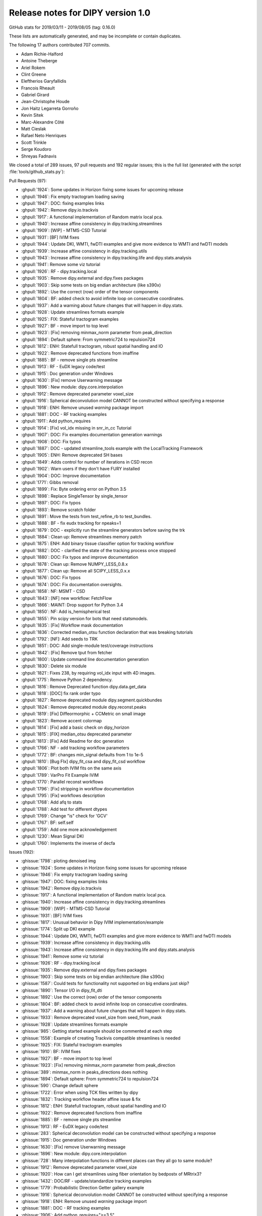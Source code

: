 .. _release1.0:

====================================
 Release notes for DIPY version 1.0
====================================

GitHub stats for 2019/03/11 - 2019/08/05 (tag: 0.16.0)

These lists are automatically generated, and may be incomplete or contain duplicates.

The following 17 authors contributed 707 commits.

* Adam Richie-Halford
* Antoine Theberge
* Ariel Rokem
* Clint Greene
* Eleftherios Garyfallidis
* Francois Rheault
* Gabriel Girard
* Jean-Christophe Houde
* Jon Haitz Legarreta Gorroño
* Kevin Sitek
* Marc-Alexandre Côté
* Matt Cieslak
* Rafael Neto Henriques
* Scott Trinkle
* Serge Koudoro
* Shreyas Fadnavis


We closed a total of 289 issues, 97 pull requests and 192 regular issues;
this is the full list (generated with the script
:file:`tools/github_stats.py`):

Pull Requests (97):

* :ghpull:`1924`: Some updates in Horizon fixing some issues for upcoming release
* :ghpull:`1946`: Fix empty tractogram loading saving
* :ghpull:`1947`: DOC: fixing examples links
* :ghpull:`1942`: Remove dipy.io.trackvis
* :ghpull:`1917`: A functional implementation of Random matrix local pca.
* :ghpull:`1940`: Increase affine consistency in dipy.tracking.streamlines
* :ghpull:`1909`: [WIP] - MTMS-CSD Tutorial
* :ghpull:`1931`: [BF] IVIM fixes
* :ghpull:`1944`: Update DKI, WMTI, fwDTI examples and give more evidence to WMTI and fwDTI models
* :ghpull:`1939`: Increase affine consistency in dipy.tracking.utils
* :ghpull:`1943`: Increase affine consistency in dipy.tracking.life and dipy.stats.analysis
* :ghpull:`1941`: Remove some viz tutorial
* :ghpull:`1926`: RF - dipy.tracking.local
* :ghpull:`1935`: Remove dipy.external and dipy.fixes packages
* :ghpull:`1903`: Skip some tests on big endian architecture (like s390x)
* :ghpull:`1892`: Use the correct (row) order of the tensor components
* :ghpull:`1804`: BF: added check to avoid infinite loop on consecutive coordinates.
* :ghpull:`1937`: Add a warning about future changes that will happen in dipy.stats.
* :ghpull:`1928`: Update streamlines formats example
* :ghpull:`1925`: FIX: Stateful tractogram examples
* :ghpull:`1927`: BF - move import to top level
* :ghpull:`1923`: [Fix] removing minmax_norm parameter from peak_direction
* :ghpull:`1894`: Default sphere: From symmetric724 to repulsion724
* :ghpull:`1812`: ENH: Statefull tractogram, robust spatial handling and IO
* :ghpull:`1922`: Remove deprecated functions from imaffine
* :ghpull:`1885`: BF - remove single pts streamline
* :ghpull:`1913`: RF - EuDX legacy code/test
* :ghpull:`1915`: Doc generation under Windows
* :ghpull:`1630`: [Fix] remove Userwarning message
* :ghpull:`1896`: New module: dipy.core.interpolation
* :ghpull:`1912`: Remove deprecated parameter voxel_size
* :ghpull:`1916`: Spherical deconvolution model CANNOT be constructed without specifying a response
* :ghpull:`1918`: ENH: Remove unused `warning` package import
* :ghpull:`1881`: DOC - RF tracking examples
* :ghpull:`1911`: Add python_requires
* :ghpull:`1914`: [Fix] vol_idx missing in snr_in_cc Tutorial
* :ghpull:`1907`: DOC: Fix examples documentation generation warnings
* :ghpull:`1908`: DOC: Fix typos
* :ghpull:`1887`: DOC - updated streamline_tools example with the LocalTracking Framework
* :ghpull:`1905`: ENH: Remove deprecated SH bases
* :ghpull:`1849`: Adds control for number of iterations in CSD recon
* :ghpull:`1902`: Warn users if they don't have FURY installed
* :ghpull:`1904`: DOC: Improve documentation
* :ghpull:`1771`: Gibbs removal
* :ghpull:`1899`: Fix: Byte ordering error on Python 3.5
* :ghpull:`1898`: Replace SingleTensor by single_tensor
* :ghpull:`1897`: DOC: Fix typos
* :ghpull:`1893`: Remove scratch folder
* :ghpull:`1891`: Move the tests from test_refine_rb to test_bundles.
* :ghpull:`1888`: BF - fix eudx tracking for npeaks=1
* :ghpull:`1879`: DOC - explicitly run the streamline generators before saving the trk
* :ghpull:`1884`: Clean up: Remove streamlines memory patch
* :ghpull:`1875`: ENH: Add binary tissue classifier option for tracking workflow
* :ghpull:`1882`: DOC - clarified the state of the tracking process once stopped
* :ghpull:`1880`: DOC: Fix typos and improve documentation
* :ghpull:`1878`: Clean up: Remove NUMPY_LESS_0.8.x
* :ghpull:`1877`: Clean up: Remove all SCIPY_LESS_0.x.x
* :ghpull:`1876`: DOC: Fix typos
* :ghpull:`1874`: DOC: Fix documentation oversights.
* :ghpull:`1858`: NF: MSMT - CSD
* :ghpull:`1843`: [NF] new workflow: FetchFlow
* :ghpull:`1866`: MAINT: Drop support for Python 3.4
* :ghpull:`1850`: NF: Add is_hemispherical test
* :ghpull:`1855`: Pin scipy version for bots that need statsmodels.
* :ghpull:`1835`: [Fix]  Workflow mask documentation
* :ghpull:`1836`: Corrected median_otsu function declaration that was breaking tutorials
* :ghpull:`1792`: [NF]: Add seeds to TRK
* :ghpull:`1851`: DOC: Add single-module test/coverage instructions
* :ghpull:`1842`: [Fix] Remove tput from fetcher
* :ghpull:`1800`: Update command line documentation generation
* :ghpull:`1830`: Delete six module
* :ghpull:`1821`: Fixes 238, by requiring vol_idx input with 4D images.
* :ghpull:`1775`: Remove Python 2 dependency.
* :ghpull:`1816`: Remove Deprecated function  dipy.data.get_data
* :ghpull:`1818`: [DOC] fix rank order typo
* :ghpull:`1827`: Remove deprecated module dipy.segment.quickbundes
* :ghpull:`1824`: Remove deprecated module dipy.reconst.peaks
* :ghpull:`1819`: [Fix] Diffeormorphic + CCMetric on small image
* :ghpull:`1823`: Remove accent colormap
* :ghpull:`1814`: [Fix]  add a basic check on dipy_horizon
* :ghpull:`1815`: [FIX] median_otsu deprecated parameter
* :ghpull:`1813`: [Fix] Add Readme for doc generation
* :ghpull:`1766`: NF - add tracking workflow parameters
* :ghpull:`1772`: BF: changes min_signal defaults from 1 to 1e-5
* :ghpull:`1810`: [Bug FIx]  dipy_fit_csa and dipy_fit_csd workflow
* :ghpull:`1806`: Plot both IVIM fits on the same axis
* :ghpull:`1789`: VarPro Fit Example IVIM
* :ghpull:`1770`: Parallel reconst workflows
* :ghpull:`1796`: [Fix] stripping in workflow documentation
* :ghpull:`1795`: [Fix] workflows description
* :ghpull:`1768`: Add afq to stats
* :ghpull:`1788`: Add test for different dtypes
* :ghpull:`1769`: Change "is" check for 'GCV'
* :ghpull:`1767`: BF: self.self
* :ghpull:`1759`: Add one more acknowledgement
* :ghpull:`1230`: Mean Signal DKI
* :ghpull:`1760`: Implements the inverse of decfa

Issues (192):

* :ghissue:`1798`: ploting denoised img
* :ghissue:`1924`: Some updates in Horizon fixing some issues for upcoming release
* :ghissue:`1946`: Fix empty tractogram loading saving
* :ghissue:`1947`: DOC: fixing examples links
* :ghissue:`1942`: Remove dipy.io.trackvis
* :ghissue:`1917`: A functional implementation of Random matrix local pca.
* :ghissue:`1940`: Increase affine consistency in dipy.tracking.streamlines
* :ghissue:`1909`: [WIP] - MTMS-CSD Tutorial
* :ghissue:`1931`: [BF] IVIM fixes
* :ghissue:`1817`: Unusual behavior in Dipy IVIM implementation/example
* :ghissue:`1774`: Split up DKI example
* :ghissue:`1944`: Update DKI, WMTI, fwDTI examples and give more evidence to WMTI and fwDTI models
* :ghissue:`1939`: Increase affine consistency in dipy.tracking.utils
* :ghissue:`1943`: Increase affine consistency in dipy.tracking.life and dipy.stats.analysis
* :ghissue:`1941`: Remove some viz tutorial
* :ghissue:`1926`: RF - dipy.tracking.local
* :ghissue:`1935`: Remove dipy.external and dipy.fixes packages
* :ghissue:`1903`: Skip some tests on big endian architecture (like s390x)
* :ghissue:`1587`: Could tests for functionality not supported on big endians just skip?
* :ghissue:`1890`: Tensor I/O in dipy_fit_dti
* :ghissue:`1892`: Use the correct (row) order of the tensor components
* :ghissue:`1804`: BF: added check to avoid infinite loop on consecutive coordinates.
* :ghissue:`1937`: Add a warning about future changes that will happen in dipy.stats.
* :ghissue:`1933`: Remove deprecated voxel_size from seed_from_mask
* :ghissue:`1928`: Update streamlines formats example
* :ghissue:`985`: Getting started example should be commented at each step
* :ghissue:`1558`: Example of creating Trackvis compatible streamlines is needed
* :ghissue:`1925`: FIX: Stateful tractogram examples
* :ghissue:`1910`: BF: IVIM fixes
* :ghissue:`1927`: BF - move import to top level
* :ghissue:`1923`: [Fix] removing minmax_norm parameter from peak_direction
* :ghissue:`389`: minmax_norm in peaks_directions does nothing
* :ghissue:`1894`: Default sphere: From symmetric724 to repulsion724
* :ghissue:`590`: Change default sphere
* :ghissue:`1722`: Error when using TCK files written by dipy
* :ghissue:`1832`: Tracking workflow header affine issue & fix
* :ghissue:`1812`: ENH: Statefull tractogram, robust spatial handling and IO
* :ghissue:`1922`: Remove deprecated functions from imaffine
* :ghissue:`1885`: BF - remove single pts streamline
* :ghissue:`1913`: RF - EuDX legacy code/test
* :ghissue:`283`: Spherical deconvolution model can be constructed without specifying a response
* :ghissue:`1915`: Doc generation under Windows
* :ghissue:`1630`: [Fix] remove Userwarning message
* :ghissue:`1896`: New module: dipy.core.interpolation
* :ghissue:`728`: Many interpolation functions in different places can they all go to same module?
* :ghissue:`1912`: Remove deprecated parameter voxel_size
* :ghissue:`1920`: How can I get streamlines using fiber orientation by bedpostx of MRtrix3?
* :ghissue:`1432`: DOC/RF - update/standardize tracking examples
* :ghissue:`1779`: Probabilistic Direction Getter gallery example
* :ghissue:`1916`: Spherical deconvolution model CANNOT be constructed without specifying a response
* :ghissue:`1918`: ENH: Remove unused `warning` package import
* :ghissue:`1881`: DOC - RF tracking examples
* :ghissue:`1906`: Add python_requires=">=3.5"
* :ghissue:`1911`: Add python_requires
* :ghissue:`1901`: window.record() function shows the coronal view
* :ghissue:`1914`: [Fix] vol_idx missing in snr_in_cc Tutorial
* :ghissue:`1718`: cannot import name window
* :ghissue:`1747`: CI error that sometimes shows up (Python 2.7)
* :ghissue:`1907`: DOC: Fix examples documentation generation warnings
* :ghissue:`1908`: DOC: Fix typos
* :ghissue:`1887`: DOC - updated streamline_tools example with the LocalTracking Framework
* :ghissue:`1839`: [WIP] IVIM fixes
* :ghissue:`1905`: ENH: Remove deprecated SH bases
* :ghissue:`583`: Make a cython style guide
* :ghissue:`1849`: Adds control for number of iterations in CSD recon
* :ghissue:`1902`: Warn users if they don't have FURY installed
* :ghissue:`1904`: DOC: Improve documentation
* :ghissue:`1694`: Intermittent test failures in `test_streamline`
* :ghissue:`1724`: Failure on Windows/Python 3.5
* :ghissue:`1771`: Gibbs removal
* :ghissue:`1899`: Fix: Byte ordering error on Python 3.5
* :ghissue:`1898`: Replace SingleTensor by single_tensor
* :ghissue:`844`: Refactor behavior of dipy.sims.voxel.single_tensor vs SingleTensor
* :ghissue:`1752`: Intermittent failure on Python 3.4
* :ghissue:`1856`: Figure out how to get a "used by" button
* :ghissue:`1897`: DOC: Fix typos
* :ghissue:`1807`: tracking fails when npeaks=1 for peaks_from_model with tensor model
* :ghissue:`1889`: `segment.bundles` package not being tested
* :ghissue:`1893`: Remove scratch folder
* :ghissue:`1713`: Clean up "scratch"
* :ghissue:`1891`: Move the tests from test_refine_rb to test_bundles.
* :ghissue:`1888`: BF - fix eudx tracking for npeaks=1
* :ghissue:`668`: Add transformation matrix output and input
* :ghissue:`592`: Shouldn't TRACKPOINT be renamed to NODIRECTION?
* :ghissue:`1879`: DOC - explicitly run the streamline generators before saving the trk
* :ghissue:`1884`: Clean up: Remove streamlines memory patch
* :ghissue:`1875`: ENH: Add binary tissue classifier option for tracking workflow
* :ghissue:`1811`: Add binary tissue classifier option for the tracking workflow
* :ghissue:`1846`: streamlines to array
* :ghissue:`1831`: bvec file dimension  prob
* :ghissue:`1882`: DOC - clarified the state of the tracking process once stopped
* :ghissue:`1880`: DOC: Fix typos and improve documentation
* :ghissue:`1857`: point outside data error
* :ghissue:`1878`: Clean up: Remove NUMPY_LESS_0.8.x
* :ghissue:`1877`: Clean up: Remove all SCIPY_LESS_0.x.x
* :ghissue:`1863`: Clean up core.optimize
* :ghissue:`1876`: DOC: Fix typos
* :ghissue:`1874`: DOC: Fix documentation oversights.
* :ghissue:`1781`: [WIP] Random lpca
* :ghissue:`1858`: NF: MSMT - CSD
* :ghissue:`1843`: [NF] new workflow: FetchFlow
* :ghissue:`1869`: get rotation and translation parameters of a rigid transformation
* :ghissue:`1844`: Statsmodels import error
* :ghissue:`1866`: MAINT: Drop support for Python 3.4
* :ghissue:`1865`: Drop Python 3.4?
* :ghissue:`1850`: NF: Add is_hemispherical test
* :ghissue:`1860`: Dependency Graph: Dependents?
* :ghissue:`1855`: Pin scipy version for bots that need statsmodels.
* :ghissue:`1168`: Nf mtms csd model
* :ghissue:`1854`: Testing the CI. DO NOT MERGE
* :ghissue:`1835`: [Fix]  Workflow mask documentation
* :ghissue:`1764`: DTI metrics workflow: mask is optional, but crashes when no mask provided
* :ghissue:`1836`: Corrected median_otsu function declaration that was breaking tutorials
* :ghissue:`1792`: [NF]: Add seeds to TRK
* :ghissue:`1731`: Plan for dropping Python 2 support.
* :ghissue:`1851`: DOC: Add single-module test/coverage instructions
* :ghissue:`1845`: Signal to noise
* :ghissue:`1842`: [Fix] Remove tput from fetcher
* :ghissue:`1829`: When fetching ... 'tput' is not reco...
* :ghissue:`1606`: Cleaned PR for Visualization Modules to Assess the quality of Registration Qualitatively.
* :ghissue:`1837`: labels
* :ghissue:`1786`: Upcoming DIPY lab meetings
* :ghissue:`1828`: IVIM VarPro implementation throws infeasible 'x0'
* :ghissue:`1833`: Affine registration of similar images
* :ghissue:`1834`: Which file to convert  from dicom to nifti?!
* :ghissue:`1800`: Update command line documentation generation
* :ghissue:`1830`: Delete six module
* :ghissue:`1721`: using code style
* :ghissue:`238`: Median_otsu b0slices too implicit?
* :ghissue:`1821`: Fixes 238, by requiring vol_idx input with 4D images.
* :ghissue:`1775`: Remove Python 2 dependency.
* :ghissue:`1816`: Remove Deprecated function  dipy.data.get_data
* :ghissue:`1818`: [DOC] fix rank order typo
* :ghissue:`1499`: Possible mistake about B matrix in documentation "DIY Stuff about b and q"
* :ghissue:`1827`: Remove deprecated module dipy.segment.quickbundes
* :ghissue:`1822`: .trk file
* :ghissue:`1824`: Remove deprecated module dipy.reconst.peaks
* :ghissue:`1825`: Fury visualizing bug - plane only visible for XY-slice of FODs
* :ghissue:`1819`: [Fix] Diffeormorphic + CCMetric on small image
* :ghissue:`1048`: divide by zero error in DiffeomorphicRegistration of small image volumes
* :ghissue:`1823`: Remove accent colormap
* :ghissue:`1797`: function parameters
* :ghissue:`1802`: crossing fibers & fractional anisotropy
* :ghissue:`1787`: RF - change default tracking algorithm for dipy_track_local to EuDX
* :ghissue:`1763`: Threshold default in QballBaseModel
* :ghissue:`1814`: [Fix]  add a basic check on dipy_horizon
* :ghissue:`1756`: Error using dipy_horizon
* :ghissue:`1815`: [FIX] median_otsu deprecated parameter
* :ghissue:`1761`: Deprecation warning when running median_otsu
* :ghissue:`795`: dipy.tracking: Converting an array with ndim > 0 to an index will result in an error
* :ghissue:`620`: Extend the AUTHOR list with more information
* :ghissue:`1813`: [Fix] Add Readme for doc generation
* :ghissue:`436`: Doc won't build without cvxopt
* :ghissue:`1758`: additional parameters for dipy_track_local workflow
* :ghissue:`1766`: NF - add tracking workflow parameters
* :ghissue:`1772`: BF: changes min_signal defaults from 1 to 1e-5
* :ghissue:`1810`: [Bug FIx]  dipy_fit_csa and dipy_fit_csd workflow
* :ghissue:`1808`: `dipy_fit_csd` CLI is broken?
* :ghissue:`1806`: Plot both IVIM fits on the same axis
* :ghissue:`1794`: Removed/renamed DetTrackPAMFlow?
* :ghissue:`1801`: segmentation
* :ghissue:`1803`: tools
* :ghissue:`1809`: datasets
* :ghissue:`1799`: steps from nifiti file to tracts
* :ghissue:`1712`: dipy.reconst.peak_direction_getter.PeaksAndMetricsDirectionGetter.initial_direction (dipy/reconst/peak_direction_getter.c:3075) IndexError: point outside data
* :ghissue:`1789`: VarPro Fit Example IVIM
* :ghissue:`1770`: Parallel reconst workflows
* :ghissue:`1796`: [Fix] stripping in workflow documentation
* :ghissue:`1795`: [Fix] workflows description
* :ghissue:`1768`: Add afq to stats
* :ghissue:`1783`: Make trilinear_interpolate4d work with more dtypes.
* :ghissue:`1784`: Generalize trilinear_interpolate4d to other dtypes.
* :ghissue:`1788`: Add test for different dtypes
* :ghissue:`1790`: ValueError: operands could not be broadcast together with remapped shapes [original->remapped]: (13,13)->(13,13) (10000,10)->(10000,newaxis,10)
* :ghissue:`1782`: Conversion from MRTrix SH basis to dipy
* :ghissue:`1769`: Change "is" check for 'GCV'
* :ghissue:`1320`: WIP: Bias correction
* :ghissue:`1245`: non_local_means : patch size argument for local mean and variance
* :ghissue:`1240`: WIP: Improve the axonal water fraction estimation.
* :ghissue:`1237`: DOC: Flesh out front page example.
* :ghissue:`1192`: Error handling in SDT
* :ghissue:`1096`: Robust Brain Extraction
* :ghissue:`832`: trilinear_interpolate4d only works on float64
* :ghissue:`578`: WIP: try out Stefan Behnel's cython coverage
* :ghissue:`1780`: [WIP]: Randommatrix localpca
* :ghissue:`1022`: Fixes #720 : Auto generate ipython notebooks
* :ghissue:`1126`: Publishing in JOSS : Added paper summary for IVIM
* :ghissue:`1603`: [WIP] - Free water elimination algorithm for single-shell DTI
* :ghissue:`1767`: BF: self.self
* :ghissue:`1759`: Add one more acknowledgement
* :ghissue:`1230`: Mean Signal DKI
* :ghissue:`1760`: Implements the inverse of decfa
